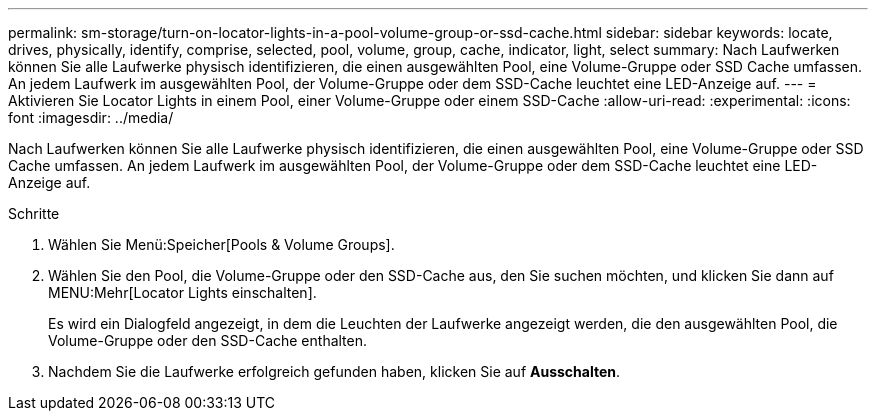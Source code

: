 ---
permalink: sm-storage/turn-on-locator-lights-in-a-pool-volume-group-or-ssd-cache.html 
sidebar: sidebar 
keywords: locate, drives, physically, identify, comprise, selected, pool, volume, group, cache, indicator, light, select 
summary: Nach Laufwerken können Sie alle Laufwerke physisch identifizieren, die einen ausgewählten Pool, eine Volume-Gruppe oder SSD Cache umfassen. An jedem Laufwerk im ausgewählten Pool, der Volume-Gruppe oder dem SSD-Cache leuchtet eine LED-Anzeige auf. 
---
= Aktivieren Sie Locator Lights in einem Pool, einer Volume-Gruppe oder einem SSD-Cache
:allow-uri-read: 
:experimental: 
:icons: font
:imagesdir: ../media/


[role="lead"]
Nach Laufwerken können Sie alle Laufwerke physisch identifizieren, die einen ausgewählten Pool, eine Volume-Gruppe oder SSD Cache umfassen. An jedem Laufwerk im ausgewählten Pool, der Volume-Gruppe oder dem SSD-Cache leuchtet eine LED-Anzeige auf.

.Schritte
. Wählen Sie Menü:Speicher[Pools & Volume Groups].
. Wählen Sie den Pool, die Volume-Gruppe oder den SSD-Cache aus, den Sie suchen möchten, und klicken Sie dann auf MENU:Mehr[Locator Lights einschalten].
+
Es wird ein Dialogfeld angezeigt, in dem die Leuchten der Laufwerke angezeigt werden, die den ausgewählten Pool, die Volume-Gruppe oder den SSD-Cache enthalten.

. Nachdem Sie die Laufwerke erfolgreich gefunden haben, klicken Sie auf *Ausschalten*.

